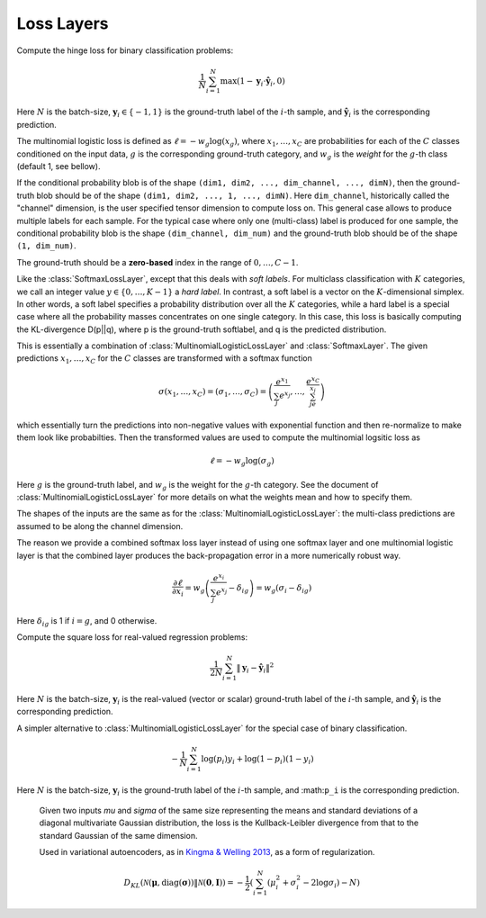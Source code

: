Loss Layers
~~~~~~~~~~~

.. class:: HingeLossLayer

   Compute the hinge loss for binary classification problems:

   .. math::

      \frac{1}{N}\sum_{i=1}^N \max(1 - \mathbf{y}_i \cdot \hat{\mathbf{y}}_i, 0)

   Here :math:`N` is the batch-size, :math:`\mathbf{y}_i \in \{-1,1\}` is
   the ground-truth label of the :math:`i`-th sample, and
   :math:`\hat{\mathbf{y}}_i` is the corresponding prediction.

   .. attribute:: weight

      Default ``1.0``. Weight of this loss function. Could be useful when
      combining multiple loss functions in a network.

   .. attribute:: bottoms

      Should be a vector containing two symbols. The first one specifies the
      name for the prediction :math:`\hat{\mathbf{y}}`, and the second one
      specifies the name for the ground-truth :math:`\mathbf{y}`.

.. class:: MultinomialLogisticLossLayer

   The multinomial logistic loss is defined as :math:`\ell = -w_g\log(x_g)`, where
   :math:`x_1,\ldots,x_C` are probabilities for each of the :math:`C` classes
   conditioned on the input data, :math:`g` is the corresponding
   ground-truth category, and :math:`w_g` is the *weight* for the :math:`g`-th
   class (default 1, see bellow).

   If the conditional probability blob is of the shape ``(dim1, dim2, ...,
   dim_channel, ..., dimN)``, then the ground-truth blob should be of the shape
   ``(dim1, dim2, ..., 1, ..., dimN)``. Here ``dim_channel``, historically called
   the "channel" dimension, is the user specified tensor dimension to compute
   loss on. This general case allows to produce multiple labels for each
   sample. For the typical case where only one (multi-class) label is produced
   for one sample, the conditional probability blob is the shape ``(dim_channel,
   dim_num)`` and the ground-truth blob should be of the shape ``(1, dim_num)``.

   The ground-truth should be a **zero-based** index in the range of
   :math:`0,\ldots,C-1`.

   .. attribute:: bottoms

      Should be a vector containing two symbols. The first one specifies the
      name for the conditional probability input blob, and the second one
      specifies the name for the ground-truth input blob.

   .. attribute:: weight

      Default ``1.0``. Weight of this loss function. Could be useful when
      combining multiple loss functions in a network.

   .. attribute:: weights

      This can be used to specify weights for different classes. The following
      values are allowed

      * Empty array (default). This means each category should be equally
        weighted.
      * A 1D vector of length ``channels``. This defines weights for each
        category.
      * An (N-1)D tensor of the shape of a data point. In other words, the same
        shape as the prediction except that the last mini-batch dimension is
        removed. This is equivalent to the above case if the prediction is a 2D
        tensor of the shape ``channels``-by-``mini-batch``.
      * An ND tensor of the same shape as the prediction blob. This allows us to
        fully specify different weights for different data points in
        a mini-batch. See :class:`SoftlabelSoftmaxLossLayer`.

   .. attribute:: dim

      Default ``-2`` (penultimate). Specify the dimension to operate on.

   .. attribute:: normalize

      Indicating how weights should be normalized if given. The following values
      are allowed

      * ``:local`` (default): Normalize the weights locally at each location
        (w,h), across the channels.
      * ``:global``: Normalize the weights globally.
      * ``:no``: Do not normalize the weights.

      The weights normalization are done in a way that you get the same
      objective function when specifying *equal weights* for each class as when
      you do not specify any weights. In other words, the total sum of the
      weights are scaled to be equal to weights x height x channels. If you
      specify ``:no``, it is your responsibility to properly normalize the
      weights.

.. class:: SoftlabelSoftmaxLossLayer

   Like the :class:`SoftmaxLossLayer`, except that this deals with *soft
   labels*. For multiclass classification with :math:`K` categories, we call an integer
   value :math:`y\in\{0,\ldots,K-1\}` a *hard label*. In contrast, a soft label is
   a vector on the :math:`K`-dimensional simplex. In other words, a soft label
   specifies a probability distribution over all the :math:`K` categories, while
   a hard label is a special case where all the probability masses concentrates
   on one single category. In this case, this loss is basically computing the
   KL-divergence D(p||q), where p is the ground-truth softlabel, and q is the
   predicted distribution.

   .. attribute:: dim

      Default ``-2`` (penultimate). Specify the dimension to operate on.

   .. attribute:: weight

      Default ``1.0``. Weight of this loss function. Could be useful when
      combining multiple loss functions in a network.

   .. attribute:: bottoms

      Should be a vector containing two symbols. The first one specifies the
      name for the conditional probability input blob, and the second one
      specifies the name for the ground-truth (soft labels) input blob.

.. class:: SoftmaxLossLayer

   This is essentially a combination of :class:`MultinomialLogisticLossLayer`
   and :class:`SoftmaxLayer`. The given predictions :math:`x_1,\ldots,x_C` for
   the :math:`C` classes are transformed with a softmax function

   .. math::

      \sigma(x_1,\ldots,x_C) = (\sigma_1,\ldots,\sigma_C) = \left(\frac{e^{x_1}}{\sum_j
      e^{x_j}},\ldots,\frac{e^{x_C}}{\sum_je^{x_j}}\right)

   which essentially turn the predictions into non-negative values with
   exponential function and then re-normalize to make them look like
   probabilties. Then the transformed values are used to compute the multinomial
   logsitic loss as

   .. math::

      \ell = -w_g \log(\sigma_g)

   Here :math:`g` is the ground-truth label, and :math:`w_g` is the weight for
   the :math:`g`-th category. See the document of :class:`MultinomialLogisticLossLayer` for more
   details on what the weights mean and how to specify them.

   The shapes of the inputs are the same as for the :class:`MultinomialLogisticLossLayer`:
   the multi-class predictions are assumed to be along the channel dimension.

   The reason we provide a combined softmax loss layer instead of using one softmax
   layer and one multinomial logistic layer is that the combined layer produces
   the back-propagation error in a more numerically robust way.

   .. math::

      \frac{\partial \ell}{\partial x_i} = w_g\left(\frac{e^{x_i}}{\sum_j e^{x_j}}
      - \delta_{ig}\right) = w_g\left(\sigma_i - \delta_{ig}\right)

   Here :math:`\delta_{ig}` is 1 if :math:`i=g`, and 0 otherwise.

   .. attribute:: bottoms

      Should be a vector containing two symbols. The first one specifies the
      name for the conditional probability input blob, and the second one
      specifies the name for the ground-truth input blob.

   .. attribute:: dim

      Default ``-2`` (penultimate). Specify the dimension to operate on. For
      a 4D vision tensor blob, the default value (penultimate) translates to the
      3rd tensor dimension, usually called the "channel" dimension.

   .. attribute:: weight

      Default ``1.0``. Weight of this loss function. Could be useful when
      combining multiple loss functions in a network.

   .. attribute::
      weights
      normalize

      Properties for the underlying :class:`MultinomialLogisticLossLayer`. See
      its documentation for details.

.. class:: SquareLossLayer

   Compute the square loss for real-valued regression problems:

   .. math::

      \frac{1}{2N}\sum_{i=1}^N \|\mathbf{y}_i - \hat{\mathbf{y}}_i\|^2

   Here :math:`N` is the batch-size, :math:`\mathbf{y}_i` is the real-valued
   (vector or scalar) ground-truth label of the :math:`i`-th sample, and
   :math:`\hat{\mathbf{y}}_i` is the corresponding prediction.

   .. attribute:: weight

      Default ``1.0``. Weight of this loss function. Could be useful when
      combining multiple loss functions in a network.

   .. attribute:: bottoms

      Should be a vector containing two symbols. The first one specifies the
      name for the prediction :math:`\hat{\mathbf{y}}`, and the second one
      specifies the name for the ground-truth :math:`\mathbf{y}`.

.. class:: BinaryCrossEntropyLossLayer

   A simpler alternative to :class:`MultinomialLogisticLossLayer` for the
   special case of binary classification.

   .. math::

      -\frac{1}{N}\sum_{i=1}^N \log(p_i)y_i + \log(1-p_i)(1-y_i)

   Here :math:`N` is the batch-size, :math:`\mathbf{y}_i` is the ground-truth
   label of the :math:`i`-th sample, and :math:``p_i`` is the corresponding
   prediction.

   .. attribute:: weight

      Default ``1.0``. Weight of this loss function. Could be useful when
      combining multiple loss functions in a network.

   .. attribute:: bottoms

      Should be a vector containing two symbols. The first one specifies the
      name for the prediction :math:`\hat{\mathbf{y}}`, and the second one
      specifies the name for the binary ground-truth labels :math:`\mathbf{p}`.

.. class:: GaussianKLLossLayer

    Given two inputs *mu* and *sigma* of the same size representing the means
    and standard deviations of a diagonal multivariate Gaussian distribution, the
    loss is the Kullback-Leibler divergence from that to the standard Gaussian of
    the same dimension.

    Used in variational autoencoders, as in `Kingma & Welling 2013 <http://arxiv.org/abs/1312.6114>`_, as a form of regularization.

   .. math::
      D_{KL}(\mathcal{N}(\mathbf{\mu}, \mathrm{diag}(\mathbf{\sigma})) \Vert \mathcal{N}(\mathbf{0}, \mathbf{I}) )
      =  -\frac{1}{2}\left(\sum_{i=1}^N (\mu_i^2 + \sigma_i^2 - 2\log\sigma_i) - N\right)

   .. attribute:: weight

      Default ``1.0``. Weight of this loss function. Could be useful when
      combining multiple loss functions in a network.

   .. attribute:: bottoms

      Should be a vector containing two symbols. The first one specifies the
      name for the mean vector :math:`\mathbf{\mu}`, and the second one
      the vector of standard deviations :math:`\mathbf{\sigma}`.
